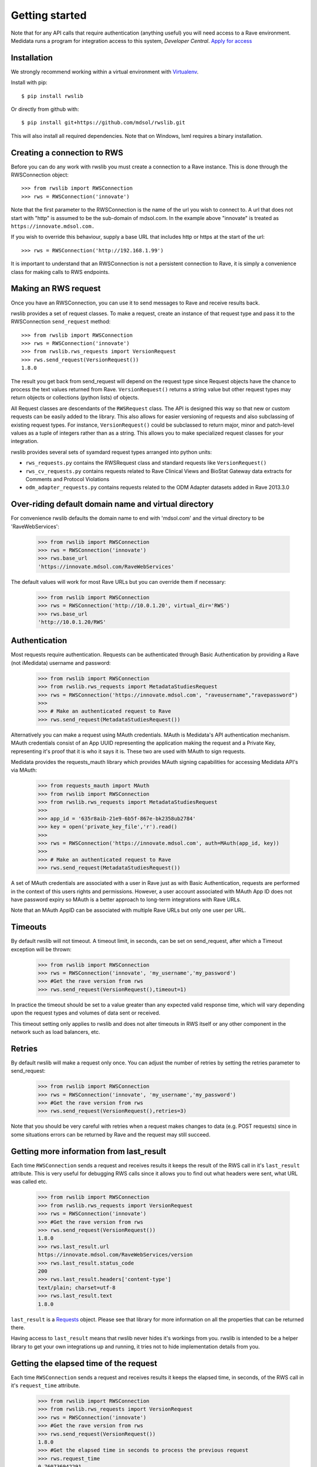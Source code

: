 Getting started
***************

Note that for any API calls that require authentication (anything useful) you will need access to a Rave environment.
Medidata runs a program for integration access to this system, *Developer Central*.
`Apply for access <https://www.mdsol.com/en/who-we-are/clients-partners/developer-central/>`_

Installation
------------

We strongly recommend working within a virtual environment with
`Virtualenv <http://virtualenv.readthedocs.org/en/latest/virtualenv.html/>`_.

Install with pip::

    $ pip install rwslib

Or directly from github with::

    $ pip install git+https://github.com/mdsol/rwslib.git

This will also install all required dependencies. Note that on Windows, lxml requires a binary installation.

Creating a connection to RWS
----------------------------

Before you can do any work with rwslib you must create a connection to a Rave instance. This is done
through the RWSConnection object::

    >>> from rwslib import RWSConnection
    >>> rws = RWSConnection('innovate')

Note that the first parameter to the RWSConnection is the name of the url you wish to connect to. A url
that does not start with "http" is assumed to be the sub-domain of mdsol.com. In the example above "innovate"
is treated as ``https://innovate.mdsol.com.``

If you wish to override this behaviour, supply a base URL that includes http or https at the start of
the url::

    >>> rws = RWSConnection('http://192.168.1.99')

It is important to understand that an RWSConnection is not a persistent connection to Rave, it is simply
a convenience class for making calls to RWS endpoints.

Making an RWS request
---------------------

Once you have an RWSConnection, you can use it to send messages to Rave and receive results back.

rwslib provides a set of request classes. To make a request, create an instance of that request type and pass it to the
RWSConnection ``send_request`` method::

    >>> from rwslib import RWSConnection
    >>> rws = RWSConnection('innovate')
    >>> from rwslib.rws_requests import VersionRequest
    >>> rws.send_request(VersionRequest())
    1.8.0

The result you get back from send_request will depend on the request type since Request objects have the chance to
process the text values returned from Rave. ``VersionRequest()`` returns a string value but other request types may
return objects or collections (python lists) of objects.

All Request classes are descendants of the ``RWSRequest`` class. The API is designed this way so that new or custom
requests can be easily added to the library. This also allows for easier versioning of requests and also subclassing of
existing request types. For instance, ``VersionRequest()`` could be subclassed to return major, minor and patch-level values
as a tuple of integers rather than as a string. This allows you to make specialized request classes for your integration.

rwslib provides several sets of syamdard request types arranged into python units:

* ``rws_requests.py`` contains the RWSRequest class and standard requests like ``VersionRequest()``
* ``rws_cv_requests.py`` contains requests related to Rave Clinical Views and BioStat Gateway data extracts for Comments and Protocol Violations
* ``odm_adapter_requests.py`` contains requests related to the ODM Adapter datasets added in Rave 2013.3.0


Over-riding default domain name and virtual directory
-----------------------------------------------------

For convenience rwslib defaults the domain name to end with 'mdsol.com' and the virtual directory to be 'RaveWebServices':

    >>> from rwslib import RWSConnection
    >>> rws = RWSConnection('innovate')
    >>> rws.base_url
    'https://innovate.mdsol.com/RaveWebServices'

The default values will work for most Rave URLs but you can override them if necessary:

    >>> from rwslib import RWSConnection
    >>> rws = RWSConnection('http://10.0.1.20', virtual_dir='RWS')
    >>> rws.base_url
    'http://10.0.1.20/RWS'

Authentication
--------------

Most requests require authentication. Requests can be authenticated through Basic Authentication by providing a
Rave (not iMedidata) username and password:

    >>> from rwslib import RWSConnection
    >>> from rwslib.rws_requests import MetadataStudiesRequest
    >>> rws = RWSConnection('https://innovate.mdsol.com', "raveusername","ravepassword")
    >>>
    >>> # Make an authenticated request to Rave
    >>> rws.send_request(MetadataStudiesRequest())

Alternatively you can make a request using MAuth credentials. MAuth is Medidata's API authentication mechanism. MAuth
credentials consist of an App UUID representing the application making the request and a Private Key, representing
it's proof that it is who it says it is. These two are used with MAuth to sign requests.

Medidata provides the requests_mauth library which provides MAuth signing capabilities for accessing Medidata API's
via MAuth:


    >>> from requests_mauth import MAuth
    >>> from rwslib import RWSConnection
    >>> from rwslib.rws_requests import MetadataStudiesRequest
    >>>
    >>> app_id = '635r8aib-21e9-6b5f-867e-bk2358ub2784'
    >>> key = open('private_key_file','r').read()
    >>>
    >>> rws = RWSConnection('https://innovate.mdsol.com', auth=MAuth(app_id, key))
    >>>
    >>> # Make an authenticated request to Rave
    >>> rws.send_request(MetadataStudiesRequest())

A set of MAuth credentials are associated with a user in Rave just as with Basic Authentication, requests are
performed in the context of this users rights and permissions. However, a user account associated with MAuth
App ID does not have password expiry so MAuth is a better approach to long-term integrations with Rave URLs.

Note that an MAuth AppID can be associated with multiple Rave URLs but only one user per URL.


Timeouts
--------

By default rwslib will not timeout.   A timeout limit, in seconds, can be set on send_request,
after which a Timeout exception will be thrown:

    >>> from rwslib import RWSConnection
    >>> rws = RWSConnection('innovate', 'my_username','my_password')
    >>> #Get the rave version from rws
    >>> rws.send_request(VersionRequest(),timeout=1)

In practice the timeout should be set to a value greater than any expected valid response time,
which will vary depending upon the request types and volumes of data sent or received.

This timeout setting only applies to rwslib and does not alter timeouts in RWS itself or any other component in the
network such as load balancers, etc.

Retries
-------

By default rwslib will make a request only once. You can adjust the number of retries by setting the retries
parameter to send_request:


    >>> from rwslib import RWSConnection
    >>> rws = RWSConnection('innovate', 'my_username','my_password')
    >>> #Get the rave version from rws
    >>> rws.send_request(VersionRequest(),retries=3)

Note that you should be very careful with retries when a request makes changes to data (e.g. POST requests) since
in some situations errors can be returned by Rave and the request may still succeed.


Getting more information from last_result
-----------------------------------------

Each time ``RWSConnection`` sends a request and receives results it keeps the result of the RWS call in it's
``last_result`` attribute. This is very useful for debugging RWS calls since it allows you to find out what headers
were sent, what URL was called etc.

    >>> from rwslib import RWSConnection
    >>> from rwslib.rws_requests import VersionRequest
    >>> rws = RWSConnection('innovate')
    >>> #Get the rave version from rws
    >>> rws.send_request(VersionRequest())
    1.8.0
    >>> rws.last_result.url
    https://innovate.mdsol.com/RaveWebServices/version
    >>> rws.last_result.status_code
    200
    >>> rws.last_result.headers['content-type']
    text/plain; charset=utf-8
    >>> rws.last_result.text
    1.8.0

``last_result`` is a `Requests <http://docs.python-requests.org/>`_ object. Please see that library for more
information on all the properties that can be returned there.

Having access to ``last_result`` means that rwslib never hides it's workings from you. rwslib is intended to
be a helper library to get your own integrations up and running, it tries not to hide implementation
details from you.

Getting the elapsed time of the request
---------------------------------------

Each time ``RWSConnection`` sends a request and receives results it keeps the elapsed time, in seconds, of the RWS call
in it's ``request_time`` attribute.

    >>> from rwslib import RWSConnection
    >>> from rwslib.rws_requests import VersionRequest
    >>> rws = RWSConnection('innovate')
    >>> #Get the rave version from rws
    >>> rws.send_request(VersionRequest())
    1.8.0
    >>> #Get the elapsed time in seconds to process the previous request
    >>> rws.request_time
    0.760736942291

Error Handling
--------------

RWS returns a variety of error results depending on the type of request. rwslib packages these error types into

:class:`rwsobjects.RWSException` exceptions which have an ``rws_error`` property. The rws_error property is populated with
a different object type depending on the error type.

Where RWS returns an XML error response, rwslib will parse the error and return it in an :class:`rwsobjects.RWSError` or
:class:`rwsobjects.RWSErrorResponse` object.

``RWSError`` instances have an
``errordescription`` attribute while ``RWSErrorResponse`` have an ``errordescription`` and a ``reasoncode``.

``RWSError`` is used to parse ODM-formatted return messages like::

    <?xml version="1.0" encoding="utf-8"?>
    <ODM xmlns:mdsol="http://www.mdsol.com/ns/odm/metadata"
         FileType="Snapshot"
         CreationDateTime="2013-04-08T10:28:49.578-00:00"
         FileOID="4d13722a-ceb6-4419-a917-b6ad5d0bc30e"
         ODMVersion="1.3"
         mdsol:ErrorDescription="Incorrect login and password combination. [RWS00008]"
         xmlns="http://www.cdisc.org/ns/odm/v1.3" />


``RWSErrorResponse`` parses simple XML return messages like::

     <Response
        ReferenceNumber="0b47fe86-542f-4070-9e7d-16396a5ef08a"
        InboundODMFileOID="Not Supplied"
        IsTransactionSuccessful="0"
        ReasonCode="RWS00092"
        ErrorClientResponseMessage="CRF version not found">
        </Response>

``RWSException`` also has a standard ``message`` attribute which the error description content from the RWS error is
copied into. The purpose of this scheme is to make rwslib raise a standard exception type that surfaces the error
message from the source RWS response but which also provides full access to the content of the original RWS error message.


